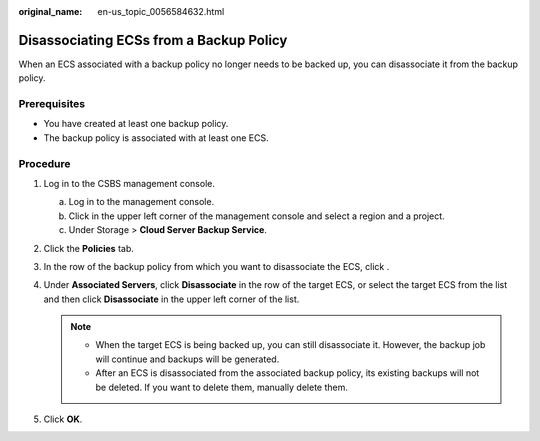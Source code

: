 :original_name: en-us_topic_0056584632.html

.. _en-us_topic_0056584632:

Disassociating ECSs from a Backup Policy
========================================

When an ECS associated with a backup policy no longer needs to be backed up, you can disassociate it from the backup policy.

Prerequisites
-------------

-  You have created at least one backup policy.
-  The backup policy is associated with at least one ECS.

Procedure
---------

#. Log in to the CSBS management console.

   a. Log in to the management console.
   b. Click |image1| in the upper left corner of the management console and select a region and a project.
   c. Under Storage > **Cloud Server Backup Service**.

#. Click the **Policies** tab.
#. In the row of the backup policy from which you want to disassociate the ECS, click |image2|.
#. Under **Associated Servers**, click **Disassociate** in the row of the target ECS, or select the target ECS from the list and then click **Disassociate** in the upper left corner of the list.

   .. note::

      -  When the target ECS is being backed up, you can still disassociate it. However, the backup job will continue and backups will be generated.
      -  After an ECS is disassociated from the associated backup policy, its existing backups will not be deleted. If you want to delete them, manually delete them.

#. Click **OK**.

.. |image1| image:: /_static/images/en-us_image_0148411635.png
.. |image2| image:: /_static/images/en-us_image_0238025636.png
